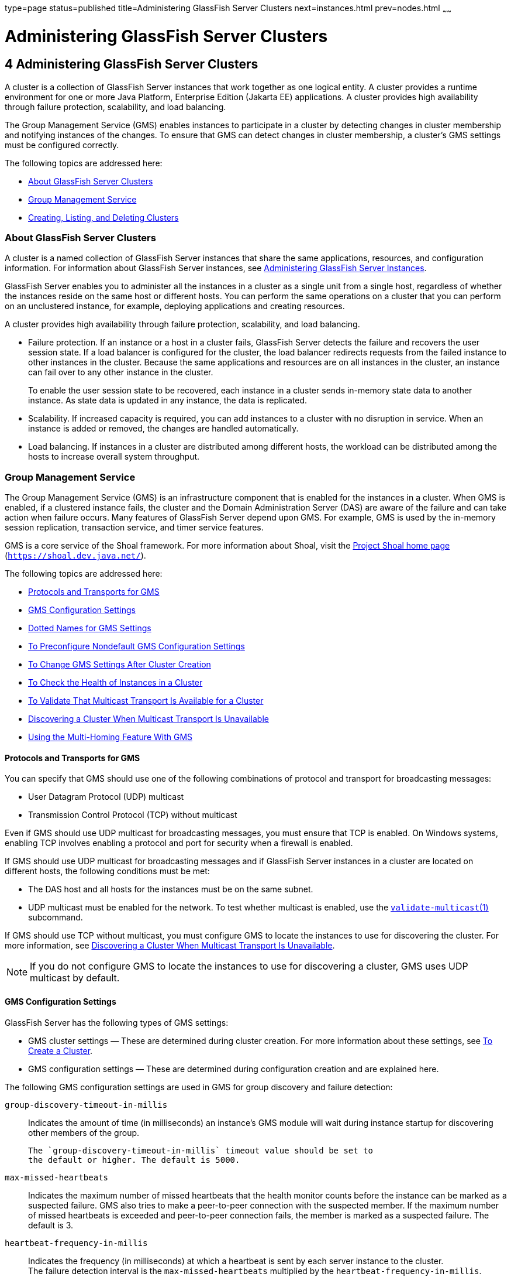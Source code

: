 type=page
status=published
title=Administering GlassFish Server Clusters
next=instances.html
prev=nodes.html
~~~~~~

= Administering GlassFish Server Clusters

[[GSHAG00005]][[gjfom]]


[[administering-glassfish-server-clusters]]
== 4 Administering GlassFish Server Clusters

A cluster is a collection of GlassFish Server instances that work
together as one logical entity. A cluster provides a runtime environment
for one or more Java Platform, Enterprise Edition (Jakarta EE)
applications. A cluster provides high availability through failure
protection, scalability, and load balancing.

The Group Management Service (GMS) enables instances to participate in a
cluster by detecting changes in cluster membership and notifying
instances of the changes. To ensure that GMS can detect changes in
cluster membership, a cluster's GMS settings must be configured
correctly.

The following topics are addressed here:

* link:#gjfqp[About GlassFish Server Clusters]
* link:#gjfnl[Group Management Service]
* link:#gkqdy[Creating, Listing, and Deleting Clusters]

[[gjfqp]][[GSHAG00183]][[about-glassfish-server-clusters]]

=== About GlassFish Server Clusters

A cluster is a named collection of GlassFish Server instances that share
the same applications, resources, and configuration information. For
information about GlassFish Server instances, see
link:instances.html#gkrbv[Administering GlassFish Server Instances].

GlassFish Server enables you to administer all the instances in a
cluster as a single unit from a single host, regardless of whether the
instances reside on the same host or different hosts. You can perform
the same operations on a cluster that you can perform on an unclustered
instance, for example, deploying applications and creating resources.

A cluster provides high availability through failure protection,
scalability, and load balancing.

* Failure protection. If an instance or a host in a cluster fails,
GlassFish Server detects the failure and recovers the user session
state. If a load balancer is configured for the cluster, the load
balancer redirects requests from the failed instance to other instances
in the cluster. Because the same applications and resources are on all
instances in the cluster, an instance can fail over to any other
instance in the cluster.
+
To enable the user session state to be recovered, each instance in a
cluster sends in-memory state data to another instance. As state data is
updated in any instance, the data is replicated.
* Scalability. If increased capacity is required, you can add instances
to a cluster with no disruption in service. When an instance is added or
removed, the changes are handled automatically.
* Load balancing. If instances in a cluster are distributed among
different hosts, the workload can be distributed among the hosts to
increase overall system throughput.

[[gjfnl]][[GSHAG00184]][[group-management-service]]

=== Group Management Service

The Group Management Service (GMS) is an infrastructure component that
is enabled for the instances in a cluster. When GMS is enabled, if a
clustered instance fails, the cluster and the Domain Administration
Server (DAS) are aware of the failure and can take action when failure
occurs. Many features of GlassFish Server depend upon GMS. For example,
GMS is used by the in-memory session replication, transaction service,
and timer service features.

GMS is a core service of the Shoal framework. For more information about
Shoal, visit the http://shoal.dev.java.net/[Project Shoal home page]
(`https://shoal.dev.java.net/`).

The following topics are addressed here:

* link:#CHDFEGAG[Protocols and Transports for GMS]
* link:#gjfpd[GMS Configuration Settings]
* link:#gjfog[Dotted Names for GMS Settings]
* link:#gkoac[To Preconfigure Nondefault GMS Configuration Settings]
* link:#gkqqo[To Change GMS Settings After Cluster Creation]
* link:#gklhl[To Check the Health of Instances in a Cluster]
* link:#gklhd[To Validate That Multicast Transport Is Available for a Cluster]
* link:#CHDGAIBJ[Discovering a Cluster When Multicast Transport Is Unavailable]
* link:#gjdlw[Using the Multi-Homing Feature With GMS]

[[CHDFEGAG]][[GSHAG485]][[protocols-and-transports-for-gms]]

==== Protocols and Transports for GMS

You can specify that GMS should use one of the following combinations of
protocol and transport for broadcasting messages:

* User Datagram Protocol (UDP) multicast
* Transmission Control Protocol (TCP) without multicast

Even if GMS should use UDP multicast for broadcasting messages, you must
ensure that TCP is enabled. On Windows systems, enabling TCP involves
enabling a protocol and port for security when a firewall is enabled.

If GMS should use UDP multicast for broadcasting messages and if
GlassFish Server instances in a cluster are located on different hosts,
the following conditions must be met:

* The DAS host and all hosts for the instances must be on the same subnet.
* UDP multicast must be enabled for the network.
To test whether multicast is enabled, use the
link:../reference-manual/validate-multicast.html#GSRFM00259[`validate-multicast`(1)]
subcommand.

If GMS should use TCP without multicast, you must configure GMS to
locate the instances to use for discovering the cluster. For more
information, see link:#CHDGAIBJ[Discovering a Cluster When Multicast
Transport Is Unavailable].

[NOTE]
====
If you do not configure GMS to locate the instances to use for
discovering a cluster, GMS uses UDP multicast by default.
====


[[gjfpd]][[GSHAG00264]][[gms-configuration-settings]]

==== GMS Configuration Settings

GlassFish Server has the following types of GMS settings:

* GMS cluster settings — These are determined during cluster creation.
For more information about these settings, see link:#gkqdm[To Create a Cluster].
* GMS configuration settings — These are determined during configuration
creation and are explained here.

The following GMS configuration settings are used in GMS for group
discovery and failure detection:

`group-discovery-timeout-in-millis`::
  Indicates the amount of time (in milliseconds) an instance's GMS
  module will wait during instance startup for discovering other members
  of the group.
+
  The `group-discovery-timeout-in-millis` timeout value should be set to
  the default or higher. The default is 5000.
`max-missed-heartbeats`::
  Indicates the maximum number of missed heartbeats that the health
  monitor counts before the instance can be marked as a suspected
  failure. GMS also tries to make a peer-to-peer connection with the
  suspected member. If the maximum number of missed heartbeats is
  exceeded and peer-to-peer connection fails, the member is marked as a
  suspected failure. The default is 3.
`heartbeat-frequency-in-millis`::
  Indicates the frequency (in milliseconds) at which a heartbeat is sent
  by each server instance to the cluster. +
  The failure detection interval is the `max-missed-heartbeats`
  multiplied by the `heartbeat-frequency-in-millis`. Therefore, the
  combination of defaults, 3 multiplied by 2000 milliseconds, results in
  a failure detection interval of 6 seconds. +
  Lowering the value of `heartbeat-frequency-in-millis` below the
  default would result in more frequent heartbeat messages being sent
  out from each member. This could potentially result in more heartbeat
  messages in the network than a system needs for triggering failure
  detection protocols. The effect of this varies depending on how
  quickly the deployment environment needs to have failure detection
  performed. That is, the (lower) number of retries with a lower
  heartbeat interval would make it quicker to detect failures. +
  However, lowering this value could result in false positives because
  you could potentially detect a member as failed when, in fact, the
  member's heartbeat is reflecting the network load from other parts of
  the server. Conversely, a higher timeout interval results in fewer
  heartbeats in the system because the time interval between heartbeats
  is longer. As a result, failure detection would take a longer. In
  addition, a startup by a failed member during this time results in a
  new join notification but no failure notification, because failure
  detection and verification were not completed. +
  The default is 2000.
`verify-failure-waittime-in-millis`::
  Indicates the verify suspect protocol's timeout used by the health
  monitor. After a member is marked as suspect based on missed
  heartbeats and a failed peer-to-peer connection check, the verify
  suspect protocol is activated and waits for the specified timeout to
  check for any further health state messages received in that time, and
  to see if a peer-to-peer connection can be made with the suspect
  member. If not, then the member is marked as failed and a failure
  notification is sent. The default is 1500.
`verify-failure-connect-timeout-in-millis`::
  Indicates the time it takes for the GMS to detect a hardware or
  network failure of a server instance. Be careful not to set this value
  too low. The smaller this timeout value is, the greater the chance of
  detecting false failures. That is, the instance has not failed but
  doesn't respond within the short window of time. The default is 10000.

The heartbeat frequency, maximum missed heartbeats, peer-to-peer
connection-based failure detection, and the verify timeouts are all
needed to ensure that failure detection is robust and reliable in
GlassFish Server.

For the dotted names for each of these GMS configuration settings, see
link:#gjfog[Dotted Names for GMS Settings]. For the steps to specify
these settings, see link:#gkoac[To Preconfigure Nondefault GMS
Configuration Settings].

[[gjfog]][[GSHAG00265]][[dotted-names-for-gms-settings]]

==== Dotted Names for GMS Settings

Below are sample link:../reference-manual/get.html#GSRFM00139[`get`] subcommands to get all the GMS
configuration settings (attributes associated with the referenced
`mycfg` configuration) and GMS cluster settings (attributes and
properties associated with a cluster named `mycluster`).

[source]
----
asadmin> get "configs.config.mycfg.group-management-service.*"
configs.config.mycfg.group-management-service.failure-detection.heartbeat-frequency-in-millis=2000
configs.config.mycfg.group-management-service.failure-detection.max-missed-heartbeats=3
configs.config.mycfg.group-management-service.failure-detection.verify-failure-connect-timeout-in-millis=10000
configs.config.mycfg.group-management-service.failure-detection.verify-failure-waittime-in-millis=1500
configs.config.mycfg.group-management-service.group-discovery-timeout-in-millis=5000

asadmin> get clusters.cluster.mycluster
clusters.cluster.mycluster.config-ref=mycfg
clusters.cluster.mycluster.gms-bind-interface-address=${GMS-BIND-INTERFACE-ADDRESS-mycluster}
clusters.cluster.mycluster.gms-enabled=true
clusters.cluster.mycluster.gms-multicast-address=228.9.245.47
clusters.cluster.mycluster.gms-multicast-port=9833
clusters.cluster.mycluster.name=mycluster

asadmin> get "clusters.cluster.mycluster.property.*"
clusters.cluster.mycluster.property.GMS_LISTENER_PORT=${GMS_LISTENER_PORT-mycluster}
clusters.cluster.mycluster.property.GMS_MULTICAST_TIME_TO_LIVE=4
clusters.cluster.mycluster.property.GMS_LOOPBACK=false
clusters.cluster.mycluster.property.GMS_TCPSTARTPORT=9090
clusters.cluster.mycluster.property.GMS_TCPENDPORT=9200
----

The last `get` subcommand displays only the properties that have been
explicitly set.

For the steps to specify these settings, see link:#gkoac[To Preconfigure
Nondefault GMS Configuration Settings] and link:#gkqqo[To Change GMS
Settings After Cluster Creation].

[[gkoac]][[GSHAG00098]][[to-preconfigure-nondefault-gms-configuration-settings]]

==== To Preconfigure Nondefault GMS Configuration Settings

You can preconfigure GMS with values different than the defaults without
requiring a restart of the DAS and the cluster.

1. Create a configuration using the link:../reference-manual/copy-config.html#GSRFM00011[`copy-config`]
subcommand.
+
For example:
+
[source]
----
asadmin> copy-config default-config mycfg
----
For more information, see link:named-configurations.html#abdjr[To Create
a Named Configuration].
2. Set the values for the new configuration's GMS configuration
settings.
+
For example:
+
[source]
----
asadmin> set configs.config.mycfg.group-management-service.group-discovery-timeout-in-millis=8000
asadmin> set configs.config.mycfg.group-management-service.failure-detection.max-missed-heartbeats=5
----
For a complete list of the dotted names for these settings, see
link:#gjfog[Dotted Names for GMS Settings].
3. Create the cluster so it uses the previously created configuration.
+
For example:
+
[source]
----
asadmin> create-cluster --config mycfg mycluster
----
You can also set GMS cluster settings during this step. For more
information, see link:#gkqdm[To Create a Cluster].
4. Create server instances for the cluster.
+
For example:
+
[source]
----
asadmin> create-instance --node localhost --cluster mycluster instance01

asadmin> create-instance --node localhost --cluster mycluster instance02
----
5. Start the cluster.
+
For example:
+
[source]
----
asadmin> start-cluster mycluster
----

[[GSHAG367]]

See Also

You can also view the full syntax and options of a subcommand by typing
`asadmin help` subcommand at the command line.

[[gkqqo]][[GSHAG00099]][[to-change-gms-settings-after-cluster-creation]]

==== To Change GMS Settings After Cluster Creation

To avoid the need to restart the DAS and the cluster, configure GMS
configuration settings before cluster creation as explained in
link:#gkoac[To Preconfigure Nondefault GMS Configuration Settings].

To avoid the need to restart the DAS and the cluster, configure the GMS
cluster settings during cluster creation as explained in link:#gkqdm[To
Create a Cluster].

Changing any GMS settings using the `set` subcommand after cluster
creation requires a domain administration server (DAS) and cluster
restart as explained here.

1. Ensure that the DAS and cluster are running.
+
Remote subcommands require a running server.
2. Use the link:../reference-manual/get.html#GSRFM00139[`get`] subcommand to determine the settings
to change.
+
For example:
+
[source]
----
asadmin> get "configs.config.mycfg.group-management-service.*"
configs.config.mycfg.group-management-service.failure-detection.heartbeat-frequency-in-millis=2000
configs.config.mycfg.group-management-service.failure-detection.max-missed-heartbeats=3
configs.config.mycfg.group-management-service.failure-detection.verify-failure-connect-timeout-in-millis=10000
configs.config.mycfg.group-management-service.failure-detection.verify-failure-waittime-in-millis=1500
configs.config.mycfg.group-management-service.group-discovery-timeout-in-millis=5000
----
For a complete list of the dotted names for these settings, see
link:#gjfog[Dotted Names for GMS Settings].
3. Use the link:../reference-manual/set.html#GSRFM00226[`set`] subcommand to change the settings.
+
For example:
+
[source]
----
asadmin> set configs.config.mycfg.group-management-service.group-discovery-timeout-in-millis=6000
----
4. Use the `get` subcommand again to confirm that the changes were
made.
+
For example:
+
[source]
----
asadmin> get configs.config.mycfg.group-management-service.group-discovery-timeout-in-millis
----
5. Restart the DAS.
+
For example:
+
[source]
----
asadmin> stop-domain domain1

asadmin> start-domain domain1
----
6. Restart the cluster.
+
For example:
+
[source]
----
asadmin> stop-cluster mycluster

asadmin> start-cluster mycluster
----

[[GSHAG368]]

See Also

You can also view the full syntax and options of a subcommand by typing
`asadmin help` subcommand at the command line.

[[gklhl]][[GSHAG00100]][[to-check-the-health-of-instances-in-a-cluster]]

==== To Check the Health of Instances in a Cluster

The `get-health` subcommand only works when GMS is enabled. This is the
quickest way to evaluate the health of a cluster and to detect if
cluster is properly operating; that is, all members of the cluster are
running and visible to DAS.

If multicast is not enabled for the network, all instances could be
running (as shown by the link:../reference-manual/list-instances.html#GSRFM00170[`list-instances`] subcommand),
yet isolated from each other. The `get-health` subcommand does not show
the instances if they are running but cannot discover each other due to
multicast not being configured properly. See link:#gklhd[To Validate
That Multicast Transport Is Available for a Cluster].

1. Ensure that the DAS and cluster are running.
+
Remote subcommands require a running server.
2. Check whether server instances in a cluster are running by using the
link:../reference-manual/get-health.html#GSRFM00141[`get-health`] subcommand.

[[GSHAG00032]][[gklgw]]
Example 4-1 Checking the Health of Instances in a Cluster

This example checks the health of a cluster named `cluster1`.

[source]
----
asadmin> get-health cluster1
instance1 started since Wed Sep 29 16:32:46 EDT 2010
instance2 started since Wed Sep 29 16:32:45 EDT 2010
Command get-health executed successfully.
----

[[GSHAG369]]

See Also

You can also view the full syntax and options of the subcommand by
typing `asadmin help get-health` at the command line.

[[gklhd]][[GSHAG00101]][[to-validate-that-multicast-transport-is-available-for-a-cluster]]

==== To Validate That Multicast Transport Is Available for a Cluster

[[GSHAG370]]

Before You Begin

To test a specific multicast address, multicast port, or bind interface
address, get this information beforehand using the `get` subcommand. Use
the following subcommand to get the multicast address and port for a
cluster named `c1`:

[source]
----
asadmin> get clusters.cluster.c1
clusters.cluster.c1.config-ref=mycfg
clusters.cluster.c1.gms-bind-interface-address=${GMS-BIND-INTERFACE-ADDRESS-c1}
clusters.cluster.c1.gms-enabled=true
clusters.cluster.c1.gms-multicast-address=228.9.174.162
clusters.cluster.c1.gms-multicast-port=5383
clusters.cluster.c1.name=c1
----

Use the following subcommand to get the bind interface address of a
server instance named `i1` that belongs to a cluster named `c1`, if this
system property has been set:

[source]
----
asadmin> get servers.server.i1.system-property.GMS-BIND-INTERFACE-ADDRESS-c1
servers.server.i1.system-property.GMS-BIND-INTERFACE-ADDRESS-c1.name=GMS-BIND-INTERFACE-ADDRESS-c1
servers.server.i1.system-property.GMS-BIND-INTERFACE-ADDRESS-c1.value=10.12.152.30
----

For information on how to set this system property, see
link:#gjdlw[Using the Multi-Homing Feature With GMS].


[NOTE]
====
Do not run the `validate-multicast` subcommand using the DAS and
cluster's multicast address and port values while the DAS and cluster
are running. Doing so results in an error.

The `validate-multicast` subcommand must be run at the same time on two
or more machines to validate whether multicast messages are being
received between the machines.
====


Check whether multicast transport is available for a cluster by using
the link:../reference-manual/validate-multicast.html#GSRFM00259[`validate-multicast`] subcommand.

[[GSHAG00033]][[gklhv]]
Example 4-2 Validating That Multicast Transport Is Available for a
Cluster

This example checks whether multicast transport is available for a
cluster named `c1`.

Run from host `sr1`:

[source]
----
asadmin> validate-multicast
Will use port 2048
Will use address 228.9.3.1
Will use bind interface null
Will use wait period 2,000 (in milliseconds)

Listening for data...
Sending message with content "sr1" every 2,000 milliseconds
Received data from sr1 (loopback)
Received data from sr2
Exiting after 20 seconds. To change this timeout, use the --timeout command line option.
Command validate-multicast executed successfully.
----

Run from host `sr2`:

[source]
----
asadmin> validate-multicast
Will use port 2048
Will use address 228.9.3.1
Will use bind interface null
Will use wait period 2,000 (in milliseconds)

Listening for data...
Sending message with content "sr2" every 2,000 milliseconds
Received data from sr2 (loopback)
Received data from sr1
Exiting after 20 seconds. To change this timeout, use the --timeout command line option.
Command validate-multicast executed successfully.
----

[[GSHAG371]]

Next Steps

As long as all machines see each other, multicast is validated to be
working properly across the machines. If the machines are not seeing
each other, set the `--bindaddress` option explicitly to ensure that all
machines are using interface on same subnet, or increase the
`--timetolive` option from the default of `4`. If these changes fail to
resolve the multicast issues, ask the network administrator to verify
that the network is configured so the multicast messages can be seen
between all the machines used to run the cluster.

[[GSHAG372]]

See Also

You can also view the full syntax and options of the subcommand by
typing `asadmin help get-health` at the command line.

[[CHDGAIBJ]][[GSHAG00373]][[discovering-a-cluster-when-multicast-transport-is-unavailable]]

==== Discovering a Cluster When Multicast Transport Is Unavailable

When multicast transport is unavailable, GlassFish Server instances that
are joining a cluster cannot rely on broadcast messages from GMS to
discover the cluster. Instead, an instance that is joining a cluster
uses a running instance or the DAS in the cluster to discover the
cluster.

Therefore, when multicast transport is unavailable, you must provide the
locations of instances in the cluster to use for discovering the
cluster. You are not required to provide the locations of all instances
in the cluster. However, for an instance to discover the cluster, at
least one instance whose location you provide must be running. To
increase the probability of finding a running instance, provide the
locations of several instances.

If the DAS will be left running after the cluster is started, provide
the location of the DAS first in the list of instances. When a cluster
is started, the DAS is running before any of the instances in the
cluster are started.

The locations of the instances to use for discovering a cluster are part
of the configuration data that you provide when creating the cluster.
How to provide this data depends on how instances are distributed, as
explained in the following subsections:

* link:#CHDCGIFF[To Discover a Cluster When Multiple Instances in a
Cluster are Running on a Host]
* link:#CHDIGFCG[To Discover a Cluster When Each Instance in a Cluster
Is Running on a Different Host]

[[CHDCGIFF]][[GSHAG486]][[to-discover-a-cluster-when-multiple-instances-in-a-cluster-are-running-on-a-host]]

===== To Discover a Cluster When Multiple Instances in a Cluster are Running on a Host

If multiple instances in the same cluster are running on a host, you
must provide a list of uniform resource indicators (URIs). Each URI must
locate a GlassFish Server instance or the DAS in the cluster.

1. Ensure that the DAS is running. Remote subcommands require a running server.

2. Create a system property to represent the port number of the port on
which the DAS listens for messages from GMS for the cluster.
+
Use the link:../reference-manual/create-system-properties.html#GSRFM00059[`create-system-properties`] subcommand for this
purpose.
+
[source]
----
asadmin> create-system-properties GMS_LISTENER_PORT-cluster-name=gms-port
----
cluster-name::
  The name of the cluster to which the messages from GMS apply.
gms-port::
  The port number of the port on which the DAS listens for messages from
  GMS.

3. Restart the DAS.

4. When creating the cluster, set the `GMS_DISCOVERY_URI_LIST` property
to a comma-separated list of URIs that locate instances to use for
discovering the cluster.
+
[source]
----
asadmin> create-cluster --properties GMS_DISCOVERY_URI_LIST=uri-list cluster-name
----
uri-list::
  A comma-separated list of URIs that locate a GlassFish Server instance
  or the DAS in the cluster. +
  The format of each URI in the list is as follows: +
  scheme``://``host-name-or -IP-address``:``port

  * scheme is the URI scheme, which is `tcp`.
  * host-name-or -IP-address is the host name or IP address of the host
  on which the instance is running.
  * port is the port number of the port on which the instance will
  listen for messages from GMS.
cluster-name::
  The name of the cluster that you are creating.
+
[NOTE]
====
For complete instructions for creating a cluster, see link:#gkqdm[To Create a Cluster].
====

5. When you add each instance to the cluster, set the system property
``GMS_LISTENER_PORT-``clustername for the instance.
* To create the instance centrally, run the following command:
+
[source]
----
asadmin> create-instance --node node-name
--systemproperties GMS_LISTENER_PORT-cluster-name=gms-port --cluster  cluster-name instance-name
----
* To create the instance locally, run the following command:
+
[source]
----
asadmin> create-local-instance
--systemproperties GMS_LISTENER_PORT-cluster-name=gms-port --cluster  cluster-name instance-name
----
node-name::
  The name of an existing GlassFish Server node on which the instance is
  to reside. For more information about nodes, see
  link:nodes.html#gkrle[Administering GlassFish Server Nodes].
cluster-name::
  The name of the cluster to which the you are adding the instance.
gms-port::
  The port number of the port on which the instance listens for messages
  from GMS.
instance-name::
  The name of the instance that you are creating.
+
[NOTE]
====
For full instructions for adding an instance to a cluster, see the
following sections:

* link:instances.html#gkqch[To Create an Instance Centrally]
* link:instances.html#gkqbl[To Create an Instance Locally]
====


[[GSHAG487]][[sthref19]]
Example 4-3 Discovering a Cluster When Multiple Instances are Running on a Host

This example creates a cluster that is named `tcpcluster` for which GMS
is not using multicast for broadcasting messages.

The cluster contains the instances `instance101` and `instance102`.
These instances reside on the host whose IP address is `10.152.23.224`
and listen for GMS events on ports 9091 and 9092. The DAS is also
running on this host and listens for GMS events on port 9090.

Instances that are joining the cluster will use the DAS and the
instances `instance101` and `instance102` to discover the cluster.

[source]
----
asadmin> create-system-properties GMS_LISTENER_PORT-tcpcluster=9090
Command create-system-properties executed successfully.
asadmin> restart-domain
Successfully restarted the domain
Command restart-domain executed successfully.
asadmin> create-cluster --properties GMS_DISCOVERY_URI_LIST=
tcp'\\:'//10.152.23.224'\\:'9090,
tcp'\\:'//10.152.23.224'\\:'9091,
tcp'\\:'//10.152.23.224'\\:'9092 tcpcluster
Command create-cluster executed successfully.
asadmin> create-local-instance
--systemproperties GMS_LISTENER_PORT-tcpcluster=9091 --cluster tcpcluster
instance101
Rendezvoused with DAS on localhost:4848.
Port Assignments for server instance instance101:
JMX_SYSTEM_CONNECTOR_PORT=28686
JMS_PROVIDER_PORT=27676
HTTP_LISTENER_PORT=28080
ASADMIN_LISTENER_PORT=24848
JAVA_DEBUGGER_PORT=29009
IIOP_SSL_LISTENER_PORT=23820
IIOP_LISTENER_PORT=23700
OSGI_SHELL_TELNET_PORT=26666
HTTP_SSL_LISTENER_PORT=28181
IIOP_SSL_MUTUALAUTH_PORT=23920
Command create-local-instance executed successfully.
asadmin> create-local-instance
--systemproperties GMS_LISTENER_PORT-tcpcluster=9092 --cluster tcpcluster
instance102
Rendezvoused with DAS on localhost:4848.
Using DAS host localhost and port 4848 from existing das.properties for node
localhost-domain1. To use a different DAS, create a new node using
create-node-ssh or create-node-config. Create the instance with the new node and
correct host and port:
asadmin --host das_host --port das_port create-local-instance --node node_name
instance_name.
Port Assignments for server instance instance102:
JMX_SYSTEM_CONNECTOR_PORT=28687
JMS_PROVIDER_PORT=27677
HTTP_LISTENER_PORT=28081
ASADMIN_LISTENER_PORT=24849
JAVA_DEBUGGER_PORT=29010
IIOP_SSL_LISTENER_PORT=23821
IIOP_LISTENER_PORT=23701
OSGI_SHELL_TELNET_PORT=26667
HTTP_SSL_LISTENER_PORT=28182
IIOP_SSL_MUTUALAUTH_PORT=23921
Command create-local-instance executed successfully.
----

[[GSHAG488]]

See Also

* link:../reference-manual/create-system-properties.html#GSRFM00059[`create-system-properties`(1)]
* link:#gkqdm[To Create a Cluster]
* link:instances.html#gkqch[To Create an Instance Centrally]
* link:instances.html#gkqbl[To Create an Instance Locally]

[[CHDIGFCG]][[GSHAG489]][[to-discover-a-cluster-when-each-instance-in-a-cluster-is-running-on-a-different-host]]

===== To Discover a Cluster When Each Instance in a Cluster Is Running on a Different Host

If all instances in a cluster and the DAS are running on different
hosts, you can specify the locations of instances to use for discovering
the cluster as follows:

* By specifying a list of host names or Internet Protocol (IP)
addresses. Each host name or IP address must locate a host on which the
DAS or a GlassFish Server instance in the cluster is running. Instances
that are joining the cluster will use the DAS or the instances to
discover the cluster.
* By generating the list of locations automatically. The generated list
contains the locations of the DAS and all instances in the cluster.

Multiple instances on the same host cannot be members of the same
cluster.

1. Ensure that the DAS is running.
+
Remote subcommands require a running server.
2. When creating the cluster, set the properties of the cluster as
follows:
* Set the `GMS_DISCOVERY_URI_LIST` property to one of the following
values:

** A comma-separated list of IP addresses or host names on which the DAS
or the instances to use for discovering the cluster are running.
+
The list can contain a mixture of IP addresses and host names.

** The keyword `generate`.
* Set the `GMS_LISTENER_PORT` property to a port number that is unique
for the cluster in the domain.
+
If you are specifying a list of IP addresses or host names, type the
following command:
+
[source]
----
asadmin> create-cluster --properties GMS_DISCOVERY_URI_LIST=host-list:
GMS_LISTENER_PORT=gms-port cluster-name
----
If you are specifying the keyword `generate`, type the following
command:
+
[source]
----
asadmin> create-cluster --properties GMS_DISCOVERY_URI_LIST=generate:
GMS_LISTENER_PORT=gms-port cluster-name
----
host-list::
  A comma-separated list of IP addresses or host names on which the DAS
  or the instances to use for discovering the cluster are running.
gms-port::
  The port number of the port on which the cluster listens for messages
  from GMS.
cluster-name::
  The name of the cluster that you are creating.
+

[NOTE]
====
For complete instructions for creating a cluster, see link:#gkqdm[To Create a Cluster].
====


[[GSHAG490]][[sthref20]]
Example 4-4 Discovering a Cluster by Specifying a List of IP Addresses

This example creates a cluster that is named `ipcluster` for which GMS
is not using multicast for broadcasting messages. The instances to use
for discovering the cluster are located through a list of IP addresses.
In this example, one instance in the cluster is running on each host and
the DAS is running on a separate host. The cluster listens for messages
from GMS on port 9090.

[source]
----
asadmin> create-cluster --properties 'GMS_DISCOVERY_URI_LIST=
10.152.23.225,10.152.23.226,10.152.23.227,10.152.23.228:
GMS_LISTENER_PORT=9090' ipcluster
Command create-cluster executed successfully.
----

[[GSHAG491]][[sthref21]]
Example 4-5 Discovering a Cluster by Generating a List of Locations of
Instances

This example creates a cluster that is named `gencluster` for which GMS
is not using multicast for broadcasting messages. The list of locations
of instances to use for discovering the cluster is generated
automatically. In this example, one instance in the cluster is running
on each host and the DAS is running on a separate host. The cluster
listens for messages from GMS on port 9090.

[source]
----
asadmin> create-cluster --properties 'GMS_DISCOVERY_URI_LIST=generate:
GMS_LISTENER_PORT=9090' gencluster
Command create-cluster executed successfully.
----

[[GSHAG492]]

Next Steps

After creating the cluster, add instances to the cluster as explained in
the following sections:

* link:instances.html#gkqch[To Create an Instance Centrally]
* link:instances.html#gkqbl[To Create an Instance Locally]

[[GSHAG493]]

See Also

* link:#gkqdm[To Create a Cluster]
* link:instances.html#gkqch[To Create an Instance Centrally]
* link:instances.html#gkqbl[To Create an Instance Locally]

[[gjdlw]][[GSHAG00266]][[using-the-multi-homing-feature-with-gms]]

==== Using the Multi-Homing Feature With GMS

Multi-homing enables GlassFish Server clusters to be used in an
environment that uses multiple Network Interface Cards (NICs). A
multi-homed host has multiple network connections, of which the
connections may or may not be the on same network. Multi-homing provides
the following benefits:

* Provides redundant network connections within the same subnet. Having
multiple NICs ensures that one or more network connections are available
for communication.
* Supports communication across two or more different subnets. The DAS
and all server instances in the same cluster must be on the same subnet
for GMS communication, however.
* Binds to a specific IPv4 address and receives GMS messages in a system
that has multiple IP addresses configured. The responses for GMS
messages received on a particular interface will also go out through
that interface.
* Supports separation of external and internal traffic.

[[gjdoo]][[GSHAG00224]][[traffic-separation-using-multi-homing]]

===== Traffic Separation Using Multi-Homing

You can separate the internal traffic resulting from GMS from the
external traffic. Traffic separation enables you plan a network better
and augment certain parts of the network, as required.

Consider a simple cluster, `c1`, with three instances, `i101`, `i102`,
and `i103`. Each instance runs on a different machine. In order to
separate the traffic, the multi-homed machine should have at least two
IP addresses belonging to different networks. The first IP as the
external IP and the second one as internal IP. The objective is to
expose the external IP to user requests, so that all the traffic from
the user requests would be through them. The internal IP is used only by
the cluster instances for internal communication through GMS. The
following procedure describes how to set up traffic separation.

To configure multi-homed machines for GMS without traffic separation,
skip the steps or commands that configure the `EXTERNAL-ADDR` system
property, but perform the others.

To avoid having to restart the DAS or cluster, perform the following
steps in the specified order.

To set up traffic separation, follow these steps:

1. Create the system properties `EXTERNAL-ADDR` and
`GMS-BIND-INTERFACE-ADDRESS-c1` for the DAS.
* `asadmin create-system-properties` `target`
`server EXTERNAL-ADDR=192.155.35.4`
* `asadmin create-system-properties` `target`
`server GMS-BIND-INTERFACE-ADDRESS-c1=10.12.152.20`
2. Create the cluster with the default settings.
+
Use the following command:
+
[source]
----
asadmin create-cluster c1
----
A reference to a system property for GMS traffic is already set up by
default in the `gms-bind-interface-address` cluster setting. The default
value of this setting is ``${GMS-BIND-INTERFACE-ADDRESS-``cluster-name``}``.
3. When creating the clustered instances, configure the external and
GMS IP addresses.
+
Use the following commands:
* `asadmin create-instance` `node` `localhost` `cluster` `c1`
`systemproperties`
`EXTERNAL-ADDR=192.155.35.5:GMS-BIND-INTERFACE-ADDRESS-c1=10.12.152.30 i101`
* `asadmin create-instance` `node` `localhost` `cluster` `c1`
`systemproperties`
`EXTERNAL-ADDR=192.155.35.6:GMS-BIND-INTERFACE-ADDRESS-c1=10.12.152.40 i102`
* `asadmin create-instance` `node` `localhost` `cluster` `c1`
`systemproperties`
`EXTERNAL-ADDR=192.155.35.7:GMS-BIND-INTERFACE-ADDRESS-c1=10.12.152.50 i103`
4. Set the address attribute of HTTP listeners to refer to the
`EXTERNAL-ADDR` system properties.
+
Use the following commands:
+
[source]
----
asadmin set c1-config.network-config.network-listeners.network-listener.http-1.address=\${EXTERNAL-ADDR}
asadmin set c1-config.network-config.network-listeners.network-listener.http-2.address=\${EXTERNAL-ADDR}
----

[[gkqdy]][[GSHAG00185]][[creating-listing-and-deleting-clusters]]

=== Creating, Listing, and Deleting Clusters

GlassFish Server enables you to create clusters, obtain information
about clusters, and delete clusters that are no longer required.

The following topics are addressed here:

* link:#gkqdm[To Create a Cluster]
* link:#gkqdn[To List All Clusters in a Domain]
* link:#gkqcp[To Delete a Cluster]

[[gkqdm]][[GSHAG00103]][[to-create-a-cluster]]

==== To Create a Cluster

Use the `create-cluster` subcommand in remote mode to create a cluster.

To ensure that the GMS can detect changes in cluster membership, a
cluster's GMS settings must be configured correctly. To avoid the need
to restart the DAS and the cluster, configure a cluster's GMS settings
when you create the cluster. If you change GMS settings for an existing
cluster, the DAS and the cluster must be restarted to apply the changes.

When you create a cluster, GlassFish Server automatically creates a
Message Queue cluster for the GlassFish Server cluster. For more
information about Message Queue clusters, see link:jms.html#abdbx[Using
Message Queue Broker Clusters With GlassFish Server].

[[GSHAG374]]

Before You Begin

If the cluster is to reference an existing named configuration, ensure
that the configuration exists. For more information, see
link:named-configurations.html#abdjr[To Create a Named Configuration]. If
you are using a named configuration to preconfigure GMS settings, ensure
that these settings have the required values in the named configuration.
For more information, see link:#gkoac[To Preconfigure Nondefault GMS
Configuration Settings].

If you are configuring the cluster's GMS settings when you create the
cluster, ensure that you have the following information:

* The address on which GMS listens for group events
* The port number of the communication port on which GMS listens for
group events
* The maximum number of iterations or transmissions that a multicast
message for GMS events can experience before the message is discarded
* The lowest port number in the range of ports from which GMS selects a
TCP port on which to listen
* The highest port number in the range of ports from which GMS selects a
TCP port on which to listen

If the DAS is running on a multihome host, ensure that you have the
Internet Protocol (IP) address of the network interface on the DAS host
to which GMS binds.

1. Ensure that the DAS is running. Remote subcommands require a running server.
2. [[gkrco]]
Run the `create-cluster` subcommand.
+
[NOTE]
====
Only the options that are required to complete this task are provided in
this step. For information about all the options for configuring the
cluster, see the link:../reference-manual/create-cluster.html#GSRFM00017[`create-cluster`(1)] help page.
====
* If multicast transport is available, run the `create-cluster`
subcommand as follows:
+
[source]
----
asadmin> create-cluster --config configuration
--multicastaddress multicast-address --multicastport multicast-port
--properties GMS_MULTICAST_TIME_TO_LIVE=max-iterations:
GMS_TCPSTARTPORT=start-port:GMS_TCPENDPORT=end-port cluster-name
----
* If multicast transport is not available, run the `create-cluster`
subcommand as follows:
+
[source]
----
asadmin> create-cluster --config configuration
--properties GMS_DISCOVERY_URI_LIST=discovery-instances:
GMS_LISTENER_PORT=gms-port
cluster-name
----

configuration::
  An existing named configuration that the cluster is to reference.
multicast-address::
  The address on which GMS listens for group events.
multicast-port::
  The port number of the communication port on which GMS listens for
  group events.
max-iterations::
  The maximum number of iterations or transmissions that a multicast
  message for GMS events can experience before the message is discarded.
discovery-instances::
  Instances to use for discovering the cluster. For more information,
  see link:#CHDGAIBJ[Discovering a Cluster When Multicast Transport Is
  Unavailable].
gms-port::
  The port number of the port on which the cluster listens for messages
  from GMS.
start-port::
  The lowest port number in the range of ports from which GMS selects a
  TCP port on which to listen. The default is 9090.
end-port::
  The highest port number in the range of ports from which GMS selects a
  TCP port on which to listen. The default is 9200.
cluster-name::
  Your choice of name for the cluster that you are creating.
3. If necessary, create a system property to represent the IP address
of the network interface on the DAS host to which GMS binds.
+
This step is necessary only if the DAS is running on a multihome host.
+
[source]
----
asadmin> create-system-properties
GMS-BIND-INTERFACE-ADDRESS-cluster-name=das-bind-address
----
cluster-name::
  The name that you assigned to the cluster in Step link:#gkrco[2].
das-bind-address::
  The IP address of the network interface on the DAS host to which GMS
  binds.

[[GSHAG00034]][[gkqaz]]
Example 4-6 Creating a Cluster for a Network in Which Multicast
Transport Is Available

This example creates a cluster that is named `ltscluster` for which port
1169 is to be used for secure IIOP connections. Because the `--config`
option is not specified, the cluster references a copy of the named
configuration `default-config` that is named `ltscluster-config`. This
example assumes that multicast transport is available.

[source]
----
asadmin> create-cluster
--systemproperties IIOP_SSL_LISTENER_PORT=1169
ltscluster
Command create-cluster executed successfully.
----

[[GSHAG00035]][[gkqiq]]
Example 4-7 Creating a Cluster and Setting GMS Options for a Network in
Which Multicast Transport Is Available

This example creates a cluster that is named `pmdcluster`, which
references the existing configuration `clusterpresets` and for which the
cluster's GMS settings are configured as follows:

* GMS listens for group events on address 228.9.3.1 and port 2048.
* A multicast message for GMS events is discarded after 3 iterations or
transmissions.
* GMS selects a TCP port on which to listen from ports in the range
10000-10100.

This example assumes that multicast transport is available.

[source]
----
asadmin> create-cluster --config clusterpresets
--multicastaddress 228.9.3.1 --multicastport 2048
--properties GMS_MULTICAST_TIME_TO_LIVE=3:
GMS_TCPSTARTPORT=10000:GMS_TCPENDPORT=10100 pmdcluster
Command create-cluster executed successfully.
----

[[GSHAG375]]

Next Steps

After creating a cluster, you can add GlassFish Server instances to the
cluster as explained in the following sections:

* link:instances.html#gkqch[To Create an Instance Centrally]
* link:instances.html#gkqbl[To Create an Instance Locally]

[[GSHAG376]]

See Also

* link:named-configurations.html#abdjr[To Create a Named Configuration]
* link:#gkoac[To Preconfigure Nondefault GMS Configuration Settings]
* link:jms.html#abdbx[Using Message Queue Broker Clusters With GlassFish
Server]
* link:../reference-manual/create-cluster.html#GSRFM00017[`create-cluster`(1)]
* link:../reference-manual/create-system-properties.html#GSRFM00059[`create-system-properties`(1)]

You can also view the full syntax and options of the subcommands by
typing the following commands at the command line:

* `asadmin help create-cluster`
* `asadmin help create-system-properties`

[[gkqdn]][[GSHAG00104]][[to-list-all-clusters-in-a-domain]]

==== To List All Clusters in a Domain

Use the `list-clusters` subcommand in remote mode to obtain information
about existing clusters in a domain.

1. Ensure that the DAS is running.
+
Remote subcommands require a running server.
2. Run the link:../reference-manual/list-clusters.html#GSRFM00153[`list-clusters`] subcommand.
+
[source]
----
asadmin> list-clusters
----

[[GSHAG00036]][[gksfc]]
Example 4-8 Listing All Clusters in a Domain

This example lists all clusters in the current domain.

[source]
----
asadmin> list-clusters
pmdclust not running
ymlclust not running
Command list-clusters executed successfully.
----

[[GSHAG00037]][[gkhsp]]
Example 4-9 Listing All Clusters That Are Associated With a Node

This example lists the clusters that contain an instance that resides on
the node `sj01`.

[source]
----
asadmin> list-clusters sj01
ymlclust not running
Command list-clusters executed successfully.
----

[[GSHAG377]]

See Also

link:../reference-manual/list-clusters.html#GSRFM00153[`list-clusters`(1)]

You can also view the full syntax and options of the subcommand by
typing `asadmin help list-clusters` at the command line.

[[gkqcp]][[GSHAG00105]][[to-delete-a-cluster]]

==== To Delete a Cluster

Use the `delete-cluster` subcommand in remote mode to remove a cluster
from the DAS configuration.

If the cluster's named configuration was created automatically for the
cluster and no other clusters or unclustered instances refer to the
configuration, the configuration is deleted when the cluster is deleted.

[[GSHAG378]]

Before You Begin

Ensure that following prerequisites are met:

* The cluster that you are deleting is stopped. For information about
how to stop a cluster, see link:instances.html#gkqcl[To Stop a Cluster].
* The cluster that you are deleting contains no GlassFish Server
instances. For information about how to remove instances from a cluster,
see the following sections:

** link:instances.html#gkqcw[To Delete an Instance Centrally]

** link:instances.html#gkqed[To Delete an Instance Locally]

1. Ensure that the DAS is running.
+
Remote subcommands require a running server.
2. Confirm that the cluster is stopped.
+
[source]
----
asadmin> list-clusters cluster-name
----
cluster-name::
  The name of the cluster that you are deleting.
3. Confirm that the cluster contains no instances.
+
[source]
----
asadmin> list-instances cluster-name
----
cluster-name::
  The name of the cluster that you are deleting.
4. Run the link:../reference-manual/delete-cluster.html#GSRFM00068[`delete-cluster`] subcommand.
+
[source]
----
asadmin> delete-cluster cluster-name
----
cluster-name::
  The name of the cluster that you are deleting.

[[GSHAG00038]][[gkqkr]]
Example 4-10 Deleting a Cluster

This example confirms that the cluster `adccluster` is stopped and
contains no instances and deletes the cluster `adccluster`.

[source]
----
asadmin> list-clusters adccluster
adccluster not running
Command list-clusters executed successfully.
asadmin> list-instances adccluster
Nothing to list.
Command list-instances executed successfully.
asadmin> delete-cluster adccluster
Command delete-cluster executed successfully.
----

[[GSHAG379]]

See Also

* link:instances.html#gkqcl[To Stop a Cluster]
* link:instances.html#gkqcw[To Delete an Instance Centrally]
* link:instances.html#gkqed[To Delete an Instance Locally]
* link:../reference-manual/delete-cluster.html#GSRFM00068[`delete-cluster`(1)]
* link:../reference-manual/list-clusters.html#GSRFM00153[`list-clusters`(1)]
* link:../reference-manual/list-instances.html#GSRFM00170[`list-instances`(1)]

You can also view the full syntax and options of the subcommands by
typing the following commands at the command line:

* `asadmin help delete-cluster`
* `asadmin help list-clusters`
* `asadmin help list-instances`
